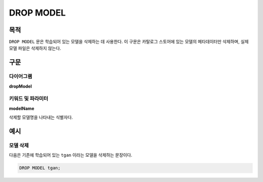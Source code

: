 DROP MODEL
==========

목적
----

``DROP MODEL`` 문은 학습되어 있는 모델을 삭제하는 데 사용한다.
이 구문은 카탈로그 스토어에 있는 모델의 메타데이터만 삭제하며, 실제 모델 파일은 삭제하지 않는다.

구문
----

다이어그램
~~~~~~~~~~

**dropModel**

.. only:: html

  .. raw:: html

    <embed type="image/svg+xml" src="../_static/rrd/dropModel.rrd.svg"/>

.. only:: latex

  .. image:: ../_static/rrd/dropModel.rrd.*


키워드 및 파라미터
~~~~~~~~~~~~~~~~~~

**modelName**

삭제할 모델명을 나타내는 식별자다.


예시
----

모델 삭제
~~~~~~~~~

다음은 기존에 학습되어 있는 ``tgan`` 이라는 모델을 삭제하는 문장이다.

.. code-block:: console

  DROP MODEL tgan;
